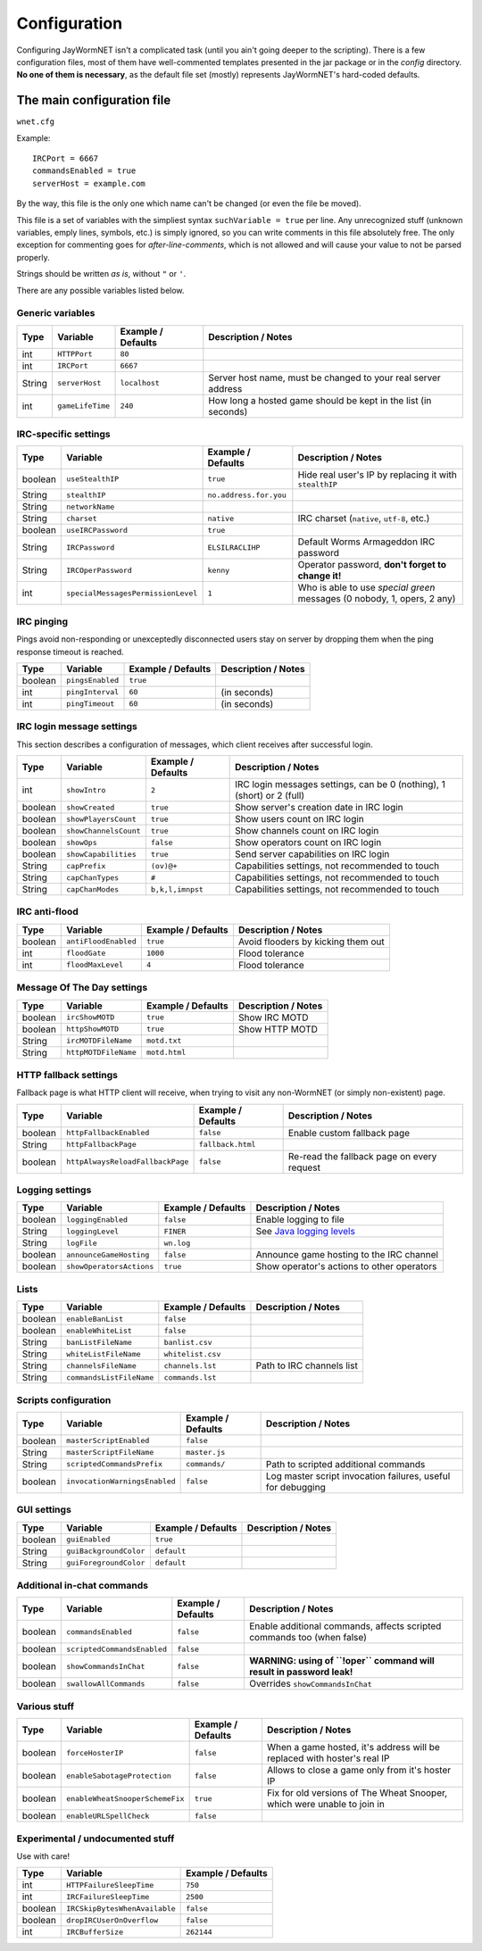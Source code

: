 .. _config:

=============
Configuration
=============

Configuring JayWormNET isn't a complicated task (until you ain't going deeper to the scripting).
There is a few configuration files, most of them have well-commented templates presented in the jar package or
in the `config` directory. **No one of them is necessary**, as the default file set (mostly) represents
JayWormNET's hard-coded defaults.

.. JayWormNET have the following configuration files:

The main configuration file
===========================

``wnet.cfg``

Example::

	IRCPort = 6667
	commandsEnabled = true
	serverHost = example.com

By the way, this file is the only one which name can't be changed (or even the file be moved).

This file is a set of variables with the simpliest syntax ``suchVariable = true`` per line.
Any unrecognized stuff (unknown variables, emply lines, symbols, etc.) is simply ignored,
so you can write comments in this file absolutely free. The only exception for commenting goes
for `after-line-comments`, which is not allowed and will cause your value to not be parsed properly.

Strings should be written `as is`, without ``"`` or ``'``.

There are any possible variables listed below.

Generic variables
-----------------

========== ======================================= =============================== =========================================================================
Type       Variable                                Example / Defaults              Description / Notes
========== ======================================= =============================== =========================================================================
int        ``HTTPPort``                            ``80``
int        ``IRCPort``                             ``6667``
String     ``serverHost``                          ``localhost``                   Server host name, must be changed to your real server address
int        ``gameLifeTime``                        ``240``                         How long a hosted game should be kept in the list (in seconds)
========== ======================================= =============================== =========================================================================

IRC-specific settings
---------------------

========== ======================================= =============================== =========================================================================
Type       Variable                                Example / Defaults              Description / Notes
========== ======================================= =============================== =========================================================================
boolean    ``useStealthIP``                        ``true``                        Hide real user's IP by replacing it with ``stealthIP``
String     ``stealthIP``                           ``no.address.for.you``
String     ``networkName``
String     ``charset``                             ``native``                      IRC charset (``native``, ``utf-8``, etc.)
boolean    ``useIRCPassword``                      ``true``
String     ``IRCPassword``                         ``ELSILRACLIHP``                Default Worms Armageddon IRC password
String     ``IRCOperPassword``                     ``kenny``                       Operator password, **don't forget to change it!**
int        ``specialMessagesPermissionLevel``      ``1``                           Who is able to use `special green` messages (0 nobody, 1, opers, 2 any)
========== ======================================= =============================== =========================================================================

IRC pinging
-----------

Pings avoid non-responding or unexceptedly disconnected users stay on server
by dropping them when the ping response timeout is reached.

========== ======================================= =============================== =========================================================================
Type       Variable                                Example / Defaults              Description / Notes
========== ======================================= =============================== =========================================================================
boolean    ``pingsEnabled``                        ``true``
int        ``pingInterval``                        ``60``                          (in seconds)
int        ``pingTimeout``                         ``60``                          (in seconds)
========== ======================================= =============================== =========================================================================

IRC login message settings
--------------------------

This section describes a configuration of messages, which client receives after
successful login.

========== ======================================= =============================== =========================================================================
Type       Variable                                Example / Defaults              Description / Notes
========== ======================================= =============================== =========================================================================
int        ``showIntro``                           ``2``                           IRC login messages settings, can be 0 (nothing), 1 (short) or 2 (full)
boolean    ``showCreated``                         ``true``                        Show server's creation date in IRC login
boolean    ``showPlayersCount``                    ``true``                        Show users count on IRC login
boolean    ``showChannelsCount``                   ``true``                        Show channels count on IRC login
boolean    ``showOps``                             ``false``                       Show operators count on IRC login
boolean    ``showCapabilities``                    ``true``                        Send server capabilities on IRC login
String     ``capPrefix``                           ``(ov)@+``                      Capabilities settings, not recommended to touch
String     ``capChanTypes``                        ``#``                           Capabilities settings, not recommended to touch
String     ``capChanModes``                        ``b,k,l,imnpst``                Capabilities settings, not recommended to touch
========== ======================================= =============================== =========================================================================

IRC anti-flood
--------------

========== ======================================= =============================== =========================================================================
Type       Variable                                Example / Defaults              Description / Notes
========== ======================================= =============================== =========================================================================
boolean    ``antiFloodEnabled``                    ``true``                        Avoid flooders by kicking them out
int        ``floodGate``                           ``1000``                        Flood tolerance
int        ``floodMaxLevel``                       ``4``                           Flood tolerance
========== ======================================= =============================== =========================================================================

Message Of The Day settings
---------------------------

========== ======================================= =============================== =========================================================================
Type       Variable                                Example / Defaults              Description / Notes
========== ======================================= =============================== =========================================================================
boolean    ``ircShowMOTD``                         ``true``                        Show IRC MOTD
boolean    ``httpShowMOTD``                        ``true``                        Show HTTP MOTD
String     ``ircMOTDFileName``                     ``motd.txt``
String     ``httpMOTDFileName``                    ``motd.html``
========== ======================================= =============================== =========================================================================

HTTP fallback settings
----------------------

Fallback page is what HTTP client will receive, when trying to visit any non-WormNET
(or simply non-existent) page.

========== ======================================= =============================== =========================================================================
Type       Variable                                Example / Defaults              Description / Notes
========== ======================================= =============================== =========================================================================
boolean    ``httpFallbackEnabled``                 ``false``                       Enable custom fallback page
String     ``httpFallbackPage``                    ``fallback.html``
boolean    ``httpAlwaysReloadFallbackPage``        ``false``                       Re-read the fallback page on every request
========== ======================================= =============================== =========================================================================

Logging settings
----------------

========== ======================================= =============================== =========================================================================
Type       Variable                                Example / Defaults              Description / Notes
========== ======================================= =============================== =========================================================================
boolean    ``loggingEnabled``                      ``false``                       Enable logging to file
String     ``loggingLevel``                        ``FINER``                       See `Java logging levels <http://docs.oracle.com/javase/7/docs/api/java/util/logging/Level.html>`_
String     ``logFile``                             ``wn.log``
boolean    ``announceGameHosting``                 ``false``                       Announce game hosting to the IRC channel
boolean    ``showOperatorsActions``                ``true``                        Show operator's actions to other operators
========== ======================================= =============================== =========================================================================

Lists
-----

========== ======================================= =============================== =========================================================================
Type       Variable                                Example / Defaults              Description / Notes
========== ======================================= =============================== =========================================================================
boolean    ``enableBanList``                       ``false``
boolean    ``enableWhiteList``                     ``false``
String     ``banListFileName``                     ``banlist.csv``
String     ``whiteListFileName``                   ``whitelist.csv``
String     ``channelsFileName``                    ``channels.lst``                Path to IRC channels list
String     ``commandsListFileName``                ``commands.lst``
========== ======================================= =============================== =========================================================================

Scripts configuration
---------------------

========== ======================================= =============================== =========================================================================
Type       Variable                                Example / Defaults              Description / Notes
========== ======================================= =============================== =========================================================================
boolean    ``masterScriptEnabled``                 ``false``
String     ``masterScriptFileName``                ``master.js``
String     ``scriptedCommandsPrefix``              ``commands/``                   Path to scripted additional commands
boolean    ``invocationWarningsEnabled``           ``false``                       Log master script invocation failures, useful for debugging
========== ======================================= =============================== =========================================================================

GUI settings
------------

========== ======================================= =============================== =========================================================================
Type       Variable                                Example / Defaults              Description / Notes
========== ======================================= =============================== =========================================================================
boolean    ``guiEnabled``                          ``true``
String     ``guiBackgroundColor``                  ``default``
String     ``guiForegroundColor``                  ``default``
========== ======================================= =============================== =========================================================================

Additional in-chat commands
---------------------------

========== ======================================= =============================== =========================================================================
Type       Variable                                Example / Defaults              Description / Notes
========== ======================================= =============================== =========================================================================
boolean    ``commandsEnabled``                     ``false``                       Enable additional commands, affects scripted commands too (when false)
boolean    ``scriptedCommandsEnabled``             ``false``
boolean    ``showCommandsInChat``                  ``false``                       **WARNING: using of ``!oper`` command will result in password leak!**
boolean    ``swallowAllCommands``                  ``false``                       Overrides ``showCommandsInChat``
========== ======================================= =============================== =========================================================================

Various stuff
-------------

========== ======================================= =============================== =========================================================================
Type       Variable                                Example / Defaults              Description / Notes
========== ======================================= =============================== =========================================================================
boolean    ``forceHosterIP``                       ``false``                       When a game hosted, it's address will be replaced with hoster's real IP
boolean    ``enableSabotageProtection``            ``false``                       Allows to close a game only from it's hoster IP
boolean    ``enableWheatSnooperSchemeFix``         ``true``                        Fix for old versions of The Wheat Snooper, which were unable to join in
boolean    ``enableURLSpellCheck``                 ``false``
========== ======================================= =============================== =========================================================================

Experimental / undocumented stuff
---------------------------------

Use with care!

========== ======================================= ===============================
Type       Variable                                Example / Defaults
========== ======================================= ===============================
int        ``HTTPFailureSleepTime``                ``750``
int        ``IRCFailureSleepTime``                 ``2500``
boolean    ``IRCSkipBytesWhenAvailable``           ``false``
boolean    ``dropIRCUserOnOverflow``               ``false``
int        ``IRCBufferSize``                       ``262144``
========== ======================================= ===============================
